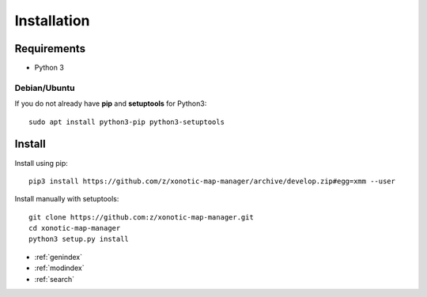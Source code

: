 Installation
============

Requirements
------------

* Python 3

Debian/Ubuntu
^^^^^^^^^^^^^

If you do not already have **pip** and **setuptools** for Python3::

    sudo apt install python3-pip python3-setuptools


Install
-------

Install using pip::

    pip3 install https://github.com/z/xonotic-map-manager/archive/develop.zip#egg=xmm --user

Install manually with setuptools::

   git clone https://github.com:z/xonotic-map-manager.git
   cd xonotic-map-manager
   python3 setup.py install


* :ref:`genindex`
* :ref:`modindex`
* :ref:`search`